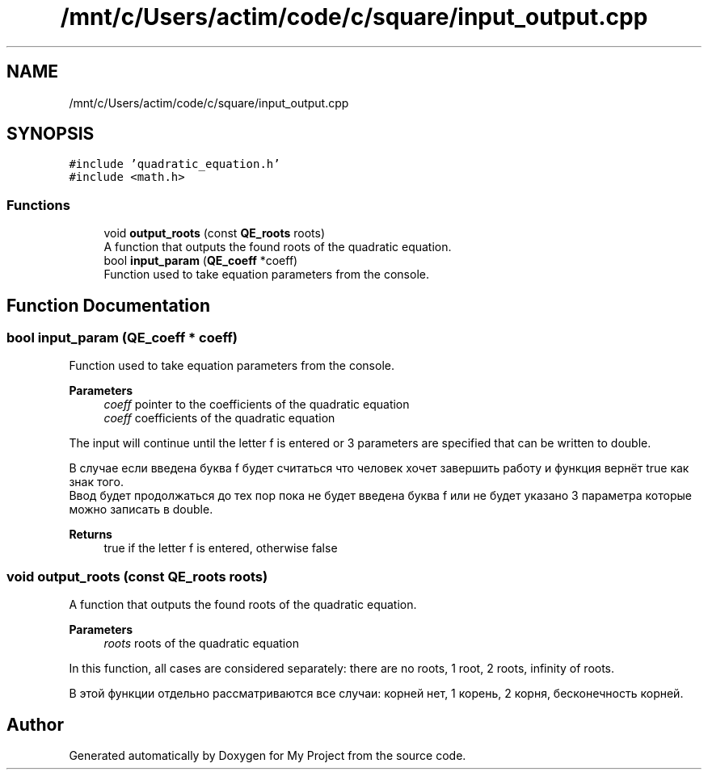 .TH "/mnt/c/Users/actim/code/c/square/input_output.cpp" 3 "Fri Aug 26 2022" "My Project" \" -*- nroff -*-
.ad l
.nh
.SH NAME
/mnt/c/Users/actim/code/c/square/input_output.cpp
.SH SYNOPSIS
.br
.PP
\fC#include 'quadratic_equation\&.h'\fP
.br
\fC#include <math\&.h>\fP
.br

.SS "Functions"

.in +1c
.ti -1c
.RI "void \fBoutput_roots\fP (const \fBQE_roots\fP roots)"
.br
.RI "A function that outputs the found roots of the quadratic equation\&. "
.ti -1c
.RI "bool \fBinput_param\fP (\fBQE_coeff\fP *coeff)"
.br
.RI "Function used to take equation parameters from the console\&. "
.in -1c
.SH "Function Documentation"
.PP 
.SS "bool input_param (\fBQE_coeff\fP * coeff)"

.PP
Function used to take equation parameters from the console\&. 
.PP
\fBParameters\fP
.RS 4
\fIcoeff\fP pointer to the coefficients of the quadratic equation
.br
\fIcoeff\fP coefficients of the quadratic equation
.RE
.PP
The input will continue until the letter f is entered or 3 parameters are specified that can be written to double\&.
.br

.br
 В случае если введена буква f будет считаться что человек хочет завершить работу и функция вернёт true как знак того\&.
.br
Ввод будет продолжаться до тех пор пока не будет введена буква f или не будет указано 3 параметра которые можно записать в double\&.
.PP
\fBReturns\fP
.RS 4
true if the letter f is entered, otherwise false 
.RE
.PP

.SS "void output_roots (const \fBQE_roots\fP roots)"

.PP
A function that outputs the found roots of the quadratic equation\&. 
.PP
\fBParameters\fP
.RS 4
\fIroots\fP roots of the quadratic equation
.RE
.PP
In this function, all cases are considered separately: there are no roots, 1 root, 2 roots, infinity of roots\&.
.br

.br
 В этой функции отдельно рассматриваются все случаи: корней нет, 1 корень, 2 корня, бесконечность корней\&. 
.SH "Author"
.PP 
Generated automatically by Doxygen for My Project from the source code\&.
